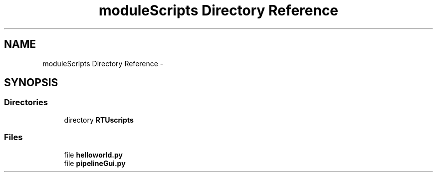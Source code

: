 .TH "moduleScripts Directory Reference" 3 "Tue Apr 14 2015" "Version 1.0" "VirtualSCADA" \" -*- nroff -*-
.ad l
.nh
.SH NAME
moduleScripts Directory Reference \- 
.SH SYNOPSIS
.br
.PP
.SS "Directories"

.in +1c
.ti -1c
.RI "directory \fBRTUscripts\fP"
.br
.in -1c
.SS "Files"

.in +1c
.ti -1c
.RI "file \fBhelloworld\&.py\fP"
.br
.ti -1c
.RI "file \fBpipelineGui\&.py\fP"
.br
.in -1c
